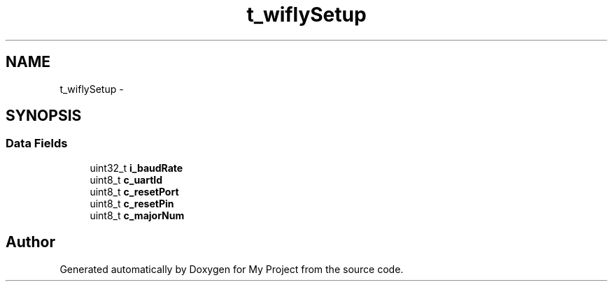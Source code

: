 .TH "t_wiflySetup" 3 "Sun Mar 2 2014" "My Project" \" -*- nroff -*-
.ad l
.nh
.SH NAME
t_wiflySetup \- 
.SH SYNOPSIS
.br
.PP
.SS "Data Fields"

.in +1c
.ti -1c
.RI "uint32_t \fBi_baudRate\fP"
.br
.ti -1c
.RI "uint8_t \fBc_uartId\fP"
.br
.ti -1c
.RI "uint8_t \fBc_resetPort\fP"
.br
.ti -1c
.RI "uint8_t \fBc_resetPin\fP"
.br
.ti -1c
.RI "uint8_t \fBc_majorNum\fP"
.br
.in -1c

.SH "Author"
.PP 
Generated automatically by Doxygen for My Project from the source code\&.
